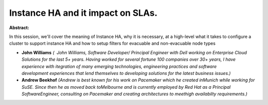 Instance HA and it impact on SLAs.
~~~~~~~~~~~~~~~~~~~~~~~~~~~~~~~~~~

**Abstract:**

In this session, we'll cover the meaning of Instance HA, why it is necessary, at a high-level what it takes to configure a cluster to support instance HA and how to setup filters for evacuable and non-evacuable node types


* **John Williams** *(  John Williams, Software Developer/ Principal Engineer with Dell working on Enterprise Cloud Solutions for the last 5+ years. Having worked for several fortune 100 companies over 30+ years, I have experience with itegration of many emerging technologies, engineering practices and software development experiences that lend themselves to developing solutions for the latest business issues.)*

* **Andrew Beekhof** *(Andrew is best known for his work on Pacemaker which he created inMunich while working for SuSE. Since then he as moved back toMelbourne and is currently employed by Red Hat as a Principal SoftwareEngineer, consulting on Pacemaker and creating architectures to meethigh availabilty requirements.)*
